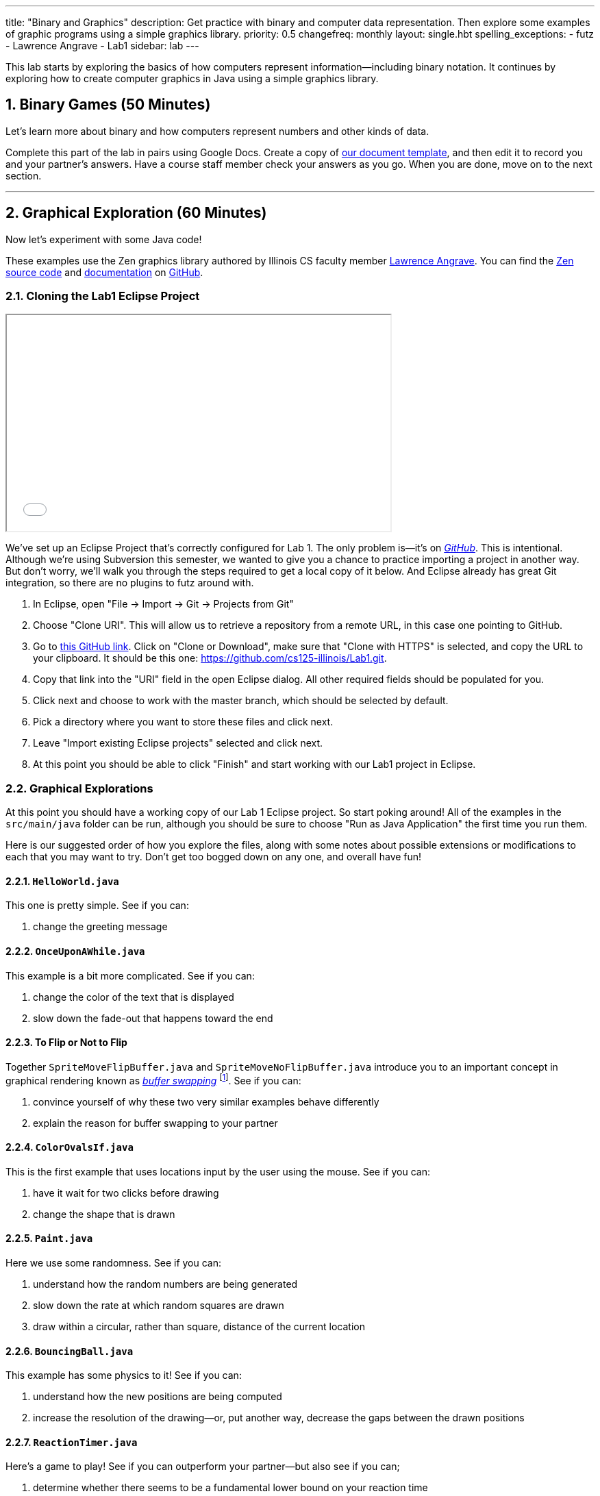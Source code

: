 ---
title: "Binary and Graphics"
description:
  Get practice with binary and computer data representation. Then explore some
  examples of graphic programs using a simple graphics library.
priority: 0.5
changefreq: monthly
layout: single.hbt
spelling_exceptions:
  - futz
  - Lawrence Angrave
  - Lab1
sidebar: lab
---

:sectnums:
:linkattrs:

[.lead]
//
This lab starts by exploring the basics of how computers represent
information&mdash;including binary notation.
//
It continues by exploring how to create computer graphics in Java using a
simple graphics library.

[[binary]]
== Binary Games [.text-muted]#(50 Minutes)#

[.lead]
//
Let's learn more about binary and how computers represent numbers and other
kinds of data.

Complete this part of the lab in pairs using Google Docs.
//
Create a copy of https://goo.gl/6biwZU[our document template], and then edit it
to record you and your partner's answers.
//
Have a course staff member check your answers as you go.
//
When you are done, move on to the next section.

'''

[[zen]]
== Graphical Exploration [.text-muted]#(60 Minutes)#

[.lead]
//
Now let's experiment with some Java code!

These examples use the Zen graphics library authored by Illinois CS faculty
member
//
https://cs.illinois.edu/directory/profile/angrave[Lawrence Angrave].
//
You can find the
//
https://github.com/cs125-illinois/Zen[Zen source code]
//
and
//
https://cs125-illinois.github.io/Zen/[documentation]
//
on https://github.com/[GitHub].

=== Cloning the Lab1 Eclipse Project

++++
<div class="row justify-content-center mt-3 mb-3">
  <div class="col-12 col-lg-8">
    <div class="embed-responsive embed-responsive-4by3">
      <iframe class="embed-responsive-item" width="560" height="315" src="//www.youtube.com/embed/DjuoOQWrjVc" allowfullscreen></iframe>
    </div>
  </div>
</div>
++++

We've set up an Eclipse Project that's correctly configured for Lab 1.
//
The only problem is&mdash;it's on
https://github.com/cs125-illinois/Lab1[_GitHub_].
//
This is intentional.
//
Although we're using Subversion this semester, we wanted to give you a chance to
practice importing a project in another way.
//
But don't worry, we'll walk you through the steps required to get a local copy
of it below.
//
And Eclipse already has great Git integration, so there are no plugins to futz
around with.

. In Eclipse, open "File &rarr; Import &rarr; Git &rarr; Projects from Git"
//
. Choose "Clone URI". This will allow us to retrieve a repository from a remote
URL, in this case one pointing to GitHub.
//
. Go to https://github.com/cs125-illinois/Lab1[this GitHub link]. Click on
"Clone or Download", make sure that "Clone with HTTPS" is selected, and copy the
URL to your clipboard.
//
It should be this one:
//
link:https://github.com/cs125-illinois/Lab1.git[https://github.com/cs125-illinois/Lab1.git, role="noclick link_exception"].
//
. Copy that link into the "URI" field in the open Eclipse dialog. All other
required fields should be populated for you.
//
. Click next and choose to work with the master branch, which should be selected
by default.
//
. Pick a directory where you want to store these files and click next.
//
. Leave "Import existing Eclipse projects" selected and click next.
//
. At this point you should be able to click "Finish" and start working with our
Lab1 project in Eclipse.

=== Graphical Explorations

At this point you should have a working copy of our Lab 1 Eclipse project.
//
So start poking around!
//
All of the examples in the `src/main/java` folder can be run, although you
should be sure to choose "Run as Java Application" the first time you run them.

Here is our suggested order of how you explore the files, along with some notes
about possible extensions or modifications to each that you may want to try.
//
Don't get too bogged down on any one, and overall have fun!

==== `HelloWorld.java`

This one is pretty simple. See if you can:

. change the greeting message

==== `OnceUponAWhile.java`

This example is a bit more complicated. See if you can:

. change the color of the text that is displayed
//
. slow down the fade-out that happens toward the end

==== To Flip or Not to Flip

Together `SpriteMoveFlipBuffer.java` and `SpriteMoveNoFlipBuffer.java` introduce
you to an important concept in graphical rendering known as
//
https://en.wikipedia.org/wiki/Multiple_buffering[_buffer swapping_]
//
footnote:[Or buffer _flipping_].
//
See if you can:

. convince yourself of why these two very similar examples behave differently
//
. explain the reason for buffer swapping to your partner

==== `ColorOvalsIf.java`

This is the first example that uses locations input by the user using the mouse.
//
See if you can:

. have it wait for two clicks before drawing
//
. change the shape that is drawn

==== `Paint.java`

Here we use some randomness.
//
See if you can:

. understand how the random numbers are being generated
//
. slow down the rate at which random squares are drawn
//
. draw within a circular, rather than square, distance of the current location

==== `BouncingBall.java`

This example has some physics to it!
//
See if you can:

. understand how the new positions are being computed
//
. increase the resolution of the drawing&mdash;or, put another way, decrease the
gaps between the drawn positions

==== `ReactionTimer.java`

Here's a game to play!
//
See if you can outperform your partner&mdash;but also see if you can;

. determine whether there seems to be a fundamental lower bound on your reaction
time
//
. use that to argue in favor of self-driving cars

==== `ArrowKeys.java`

This example shows how to use the arrow keys as input.
//
See if you can:

. use other keys as up down and sideways
//
. change the amount that our little friend moves

==== `Valentine.java`

Just a nice message from the course staff.
//
See if you can:

. have the image come in and leave from the same direction
//
. center the text at the bottom
//
. exit after the message repeats a few times

==== `NearlyAllMethods.java`

The kitchen sink!
//
Good for exploration.
//
Just muck around a bit and have fun.

==== `Advanced2DGraphics.java`

This example gives you some taste of the underlying graphics abstraction that
the Zen library is simplifying for you.
//
Access to the raw canvas is very powerful, but can make your code more complex
or repetitive.

=== Challenge: Publishing Your Work

When using Git you can save your work in the same way that you are already used
to&mdash;by generated a commit using the Eclipse Team dialog.
//
But unlike Subversion, Git commits do not change the remote repository.
//
When you initially added the project, Git created a copy of our GitHub
repository on your local machine.
//
When you commit, changes are stored there and not on the remote repository.

To save your changes remotely Git requires an additional step called a _push_.
//
However, you will _not_ be able to push to our remote repository.
//
Why?
//
Because even though it's public and anybody can use it, only course staff can
write to it.

However, if you want to save your changes to your own GitHub repository that is
completely possible.
//
We'll leave that to you to figure out&mdash;although an audio walk through
follows.

++++
<div class="embed-responsive mt-3" style="width:100%; height:100px;">
<iframe src="//www.youtube.com/embed/gkcvydMg8uU?rel=0&autohide=0" allowfullscreen></iframe>
</div>
++++
